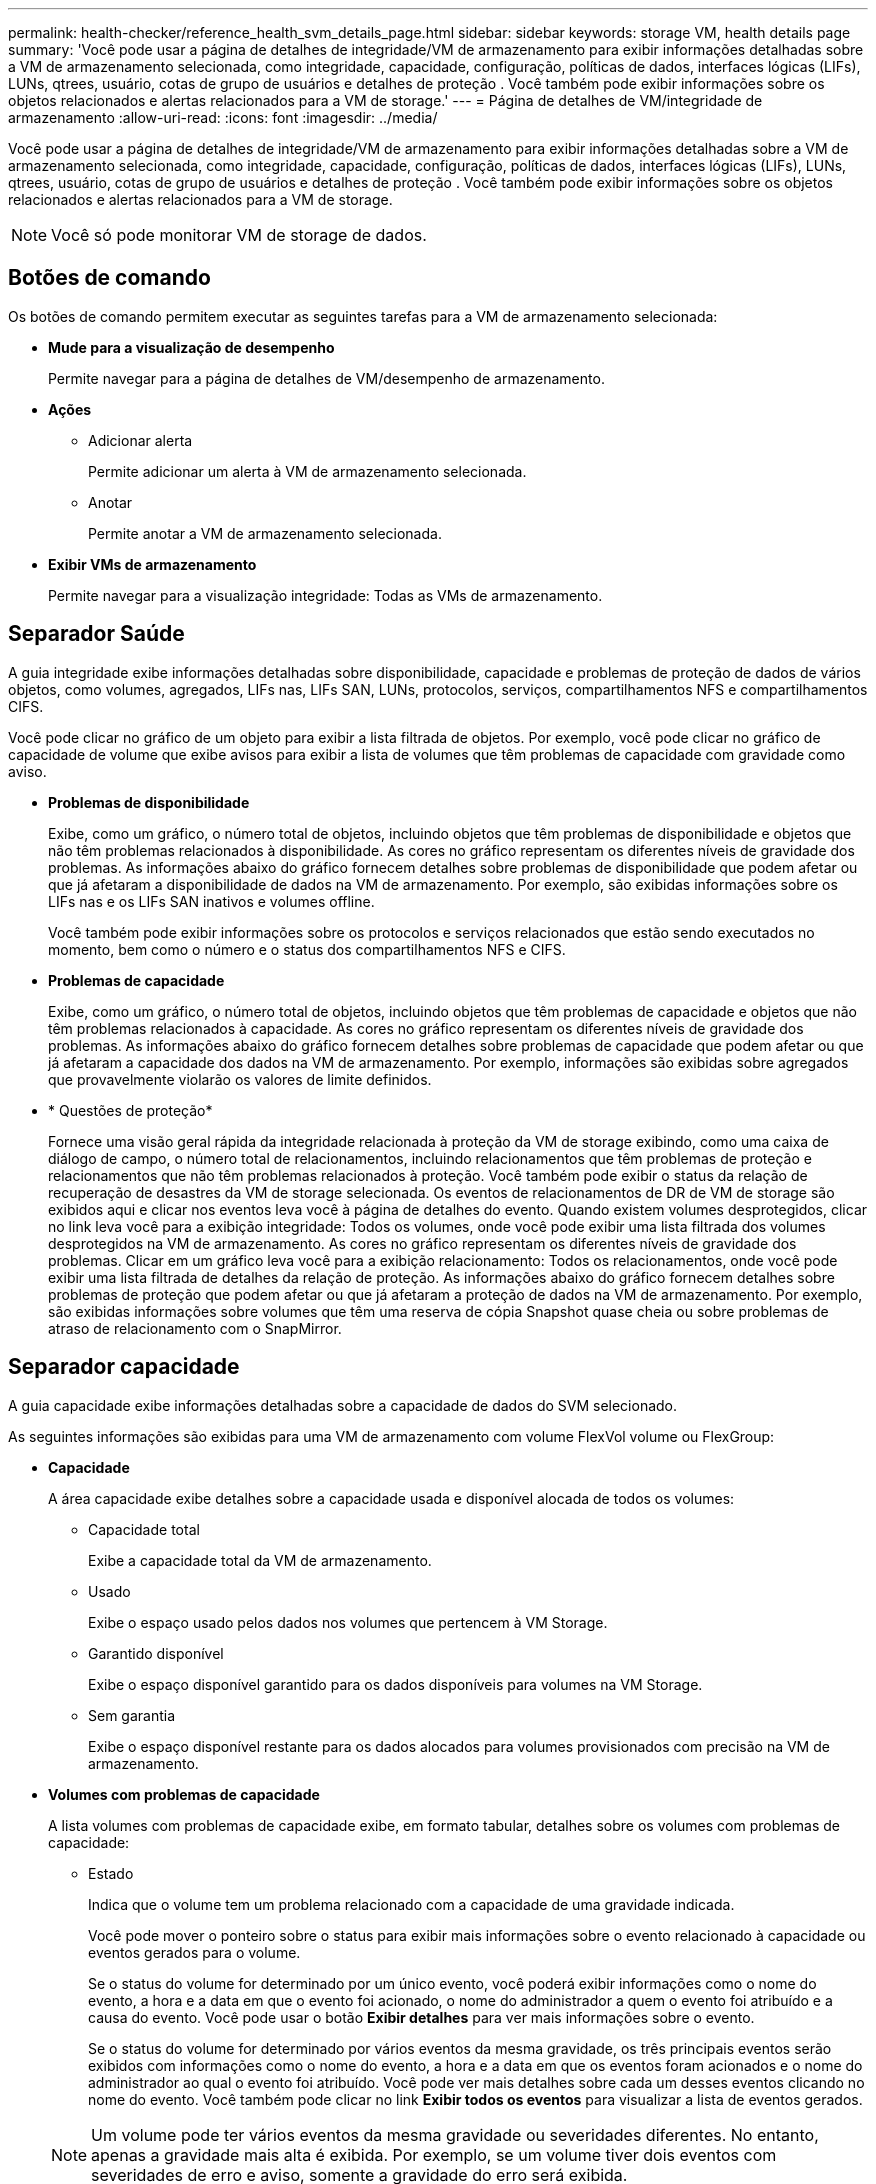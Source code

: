 ---
permalink: health-checker/reference_health_svm_details_page.html 
sidebar: sidebar 
keywords: storage VM, health details page 
summary: 'Você pode usar a página de detalhes de integridade/VM de armazenamento para exibir informações detalhadas sobre a VM de armazenamento selecionada, como integridade, capacidade, configuração, políticas de dados, interfaces lógicas (LIFs), LUNs, qtrees, usuário, cotas de grupo de usuários e detalhes de proteção . Você também pode exibir informações sobre os objetos relacionados e alertas relacionados para a VM de storage.' 
---
= Página de detalhes de VM/integridade de armazenamento
:allow-uri-read: 
:icons: font
:imagesdir: ../media/


[role="lead"]
Você pode usar a página de detalhes de integridade/VM de armazenamento para exibir informações detalhadas sobre a VM de armazenamento selecionada, como integridade, capacidade, configuração, políticas de dados, interfaces lógicas (LIFs), LUNs, qtrees, usuário, cotas de grupo de usuários e detalhes de proteção . Você também pode exibir informações sobre os objetos relacionados e alertas relacionados para a VM de storage.

[NOTE]
====
Você só pode monitorar VM de storage de dados.

====


== Botões de comando

Os botões de comando permitem executar as seguintes tarefas para a VM de armazenamento selecionada:

* *Mude para a visualização de desempenho*
+
Permite navegar para a página de detalhes de VM/desempenho de armazenamento.

* *Ações*
+
** Adicionar alerta
+
Permite adicionar um alerta à VM de armazenamento selecionada.

** Anotar
+
Permite anotar a VM de armazenamento selecionada.



* *Exibir VMs de armazenamento*
+
Permite navegar para a visualização integridade: Todas as VMs de armazenamento.





== Separador Saúde

A guia integridade exibe informações detalhadas sobre disponibilidade, capacidade e problemas de proteção de dados de vários objetos, como volumes, agregados, LIFs nas, LIFs SAN, LUNs, protocolos, serviços, compartilhamentos NFS e compartilhamentos CIFS.

Você pode clicar no gráfico de um objeto para exibir a lista filtrada de objetos. Por exemplo, você pode clicar no gráfico de capacidade de volume que exibe avisos para exibir a lista de volumes que têm problemas de capacidade com gravidade como aviso.

* *Problemas de disponibilidade*
+
Exibe, como um gráfico, o número total de objetos, incluindo objetos que têm problemas de disponibilidade e objetos que não têm problemas relacionados à disponibilidade. As cores no gráfico representam os diferentes níveis de gravidade dos problemas. As informações abaixo do gráfico fornecem detalhes sobre problemas de disponibilidade que podem afetar ou que já afetaram a disponibilidade de dados na VM de armazenamento. Por exemplo, são exibidas informações sobre os LIFs nas e os LIFs SAN inativos e volumes offline.

+
Você também pode exibir informações sobre os protocolos e serviços relacionados que estão sendo executados no momento, bem como o número e o status dos compartilhamentos NFS e CIFS.

* *Problemas de capacidade*
+
Exibe, como um gráfico, o número total de objetos, incluindo objetos que têm problemas de capacidade e objetos que não têm problemas relacionados à capacidade. As cores no gráfico representam os diferentes níveis de gravidade dos problemas. As informações abaixo do gráfico fornecem detalhes sobre problemas de capacidade que podem afetar ou que já afetaram a capacidade dos dados na VM de armazenamento. Por exemplo, informações são exibidas sobre agregados que provavelmente violarão os valores de limite definidos.

* * Questões de proteção*
+
Fornece uma visão geral rápida da integridade relacionada à proteção da VM de storage exibindo, como uma caixa de diálogo de campo, o número total de relacionamentos, incluindo relacionamentos que têm problemas de proteção e relacionamentos que não têm problemas relacionados à proteção. Você também pode exibir o status da relação de recuperação de desastres da VM de storage selecionada. Os eventos de relacionamentos de DR de VM de storage são exibidos aqui e clicar nos eventos leva você à página de detalhes do evento. Quando existem volumes desprotegidos, clicar no link leva você para a exibição integridade: Todos os volumes, onde você pode exibir uma lista filtrada dos volumes desprotegidos na VM de armazenamento. As cores no gráfico representam os diferentes níveis de gravidade dos problemas. Clicar em um gráfico leva você para a exibição relacionamento: Todos os relacionamentos, onde você pode exibir uma lista filtrada de detalhes da relação de proteção. As informações abaixo do gráfico fornecem detalhes sobre problemas de proteção que podem afetar ou que já afetaram a proteção de dados na VM de armazenamento. Por exemplo, são exibidas informações sobre volumes que têm uma reserva de cópia Snapshot quase cheia ou sobre problemas de atraso de relacionamento com o SnapMirror.





== Separador capacidade

A guia capacidade exibe informações detalhadas sobre a capacidade de dados do SVM selecionado.

As seguintes informações são exibidas para uma VM de armazenamento com volume FlexVol volume ou FlexGroup:

* *Capacidade*
+
A área capacidade exibe detalhes sobre a capacidade usada e disponível alocada de todos os volumes:

+
** Capacidade total
+
Exibe a capacidade total da VM de armazenamento.

** Usado
+
Exibe o espaço usado pelos dados nos volumes que pertencem à VM Storage.

** Garantido disponível
+
Exibe o espaço disponível garantido para os dados disponíveis para volumes na VM Storage.

** Sem garantia
+
Exibe o espaço disponível restante para os dados alocados para volumes provisionados com precisão na VM de armazenamento.



* *Volumes com problemas de capacidade*
+
A lista volumes com problemas de capacidade exibe, em formato tabular, detalhes sobre os volumes com problemas de capacidade:

+
** Estado
+
Indica que o volume tem um problema relacionado com a capacidade de uma gravidade indicada.

+
Você pode mover o ponteiro sobre o status para exibir mais informações sobre o evento relacionado à capacidade ou eventos gerados para o volume.

+
Se o status do volume for determinado por um único evento, você poderá exibir informações como o nome do evento, a hora e a data em que o evento foi acionado, o nome do administrador a quem o evento foi atribuído e a causa do evento. Você pode usar o botão *Exibir detalhes* para ver mais informações sobre o evento.

+
Se o status do volume for determinado por vários eventos da mesma gravidade, os três principais eventos serão exibidos com informações como o nome do evento, a hora e a data em que os eventos foram acionados e o nome do administrador ao qual o evento foi atribuído. Você pode ver mais detalhes sobre cada um desses eventos clicando no nome do evento. Você também pode clicar no link *Exibir todos os eventos* para visualizar a lista de eventos gerados.

+
[NOTE]
====
Um volume pode ter vários eventos da mesma gravidade ou severidades diferentes. No entanto, apenas a gravidade mais alta é exibida. Por exemplo, se um volume tiver dois eventos com severidades de erro e aviso, somente a gravidade do erro será exibida.

====
** Volume
+
Exibe o nome do volume.

** Capacidade de dados utilizada
+
Exibe, como um gráfico, informações sobre o uso da capacidade de volume (em porcentagem).

** Dias para cheio
+
Apresenta o número estimado de dias restantes antes de o volume atingir a capacidade total.

** Thin Provisioning
+
Indica se a garantia de espaço está definida para o volume selecionado. Os valores válidos são Sim e não

** Agregados
+
Para volumes FlexVol, exibe o nome do agregado que contém o volume. Para volumes FlexGroup, exibe o número de agregados que são usados no FlexGroup.







== Separador Configuration (Configuração)

A guia Configuração exibe detalhes de configuração sobre a VM de armazenamento selecionada, como o cluster, o volume raiz, o tipo de volumes que ela contém (volumes FlexVol), políticas e proteção criados na VM de armazenamento:

* *Visão geral*
+
** Cluster
+
Exibe o nome do cluster ao qual a VM de armazenamento pertence.

** Tipo de volume permitido
+
Exibe o tipo de volumes que podem ser criados na VM de armazenamento. O tipo pode ser FlexVol ou FlexVol/FlexGroup.

** Volume raiz
+
Exibe o nome do volume raiz da VM de armazenamento.

** Protocolos permitidos
+
Exibe o tipo de protocolos que podem ser configurados na VM de armazenamento. Indica também se um protocolo está para cima (image:../media/availability_up_um60.gif["Ícone para disponibilidade de LIF – para cima"]), para baixo ( )image:../media/availability_down_um60.gif["Ícone para disponibilidade de LIF – para baixo"] ou não está configurado (image:../media/disabled_um60.gif["Ícone para disponibilidade de LIF – desconhecido"]).



* * Interfaces de rede de dados*
+
** NAS
+
Exibe o número de interfaces nas associadas à VM de storage. Indica também se as interfaces estão para cima (image:../media/availability_up_um60.gif["Ícone para disponibilidade de LIF – para cima"] ) ou para baixo (image:../media/availability_down_um60.gif["Ícone para disponibilidade de LIF – para baixo"]).

** SAN
+
Exibe o número de interfaces SAN associadas à VM de storage. Indica também se as interfaces estão para cima (image:../media/availability_up_um60.gif["Ícone para disponibilidade de LIF – para cima"] ) ou para baixo (image:../media/availability_down_um60.gif["Ícone para disponibilidade de LIF – para baixo"]).

** FC-NVMe
+
Exibe o número de interfaces FC-NVMe associadas à VM de storage. Indica também se as interfaces estão para cima (image:../media/availability_up_um60.gif["Ícone para disponibilidade de LIF – para cima"] ) ou para baixo (image:../media/availability_down_um60.gif["Ícone para disponibilidade de LIF – para baixo"]).



* * Gestão de interfaces de rede*
+
** Disponibilidade
+
Exibe o número de interfaces de gerenciamento associadas à VM de storage. Indica também se as interfaces de gestão estão para cima (image:../media/availability_up_um60.gif["Ícone para disponibilidade de LIF – para cima"] ) ou para baixo (image:../media/availability_down_um60.gif["Ícone para disponibilidade de LIF – para baixo"]).



* *Políticas*
+
** Instantâneos
+
Exibe o nome da política Snapshot criada na VM Storage.

** Políticas de exportação
+
Exibe o nome da política de exportação se uma única política for criada ou exibe o número de políticas de exportação se várias políticas forem criadas.



* *Proteção*
+
** Storage VM DR
+
Exibe se a VM de storage selecionada está protegida, destino ou desprotegida e o nome do destino no qual a VM de storage está protegida. Se a VM de armazenamento selecionada for o destino, os detalhes da VM de armazenamento de origem serão exibidos. No caso de fan-out, este campo exibe o número total de VMs de armazenamento de destino nas quais a VM de armazenamento está protegida. O link contagem leva você à grade de relacionamento de VM de armazenamento filtrada na VM de armazenamento de origem.

** Volumes protegidos
+
Exibe o número de volumes protegidos na VM de armazenamento selecionada do total de volumes. Se você estiver exibindo uma VM de armazenamento de destino, o link número será para os volumes de destino da VM de armazenamento selecionada.

** Volumes não protegidos
+
Exibe o número de volumes desprotegidos na VM de storage selecionada.



* *Serviços*
+
** Tipo
+
Exibe o tipo de serviço configurado na VM de armazenamento. O tipo pode ser Domain Name System (DNS) ou Network Information Service (NIS).

** Estado
+
Exibe o estado do serviço, que pode ser para cima (image:../media/availability_up_um60.gif["Ícone para disponibilidade de LIF – para cima"] ), para baixo ( )image:../media/availability_down_um60.gif["Ícone para disponibilidade de LIF – para baixo"] ou não configurado (image:../media/disabled_um60.gif["Ícone para disponibilidade de LIF – desconhecido"]).

** Nome de domínio
+
Exibe os nomes de domínio totalmente qualificados (FQDNs) do servidor DNS para os serviços DNS ou servidor NIS para os serviços NIS. Quando o servidor NIS está ativado, o FQDN ativo do servidor NIS é exibido. Quando o servidor NIS está desativado, a lista de todos os FQDNs é exibida.

** Endereço IP
+
Exibe os endereços IP do servidor DNS ou NIS. Quando o servidor NIS está ativado, é apresentado o endereço IP ativo do servidor NIS. Quando o servidor NIS está desativado, é apresentada a lista de todos os endereços IP.







== Separador interfaces de rede

A guia interfaces de rede exibe detalhes sobre as interfaces de rede de dados (LIFs) criadas na VM de armazenamento selecionada:

* *Interface de rede*
+
Exibe o nome da interface criada na VM de armazenamento selecionada.

* *Status operacional*
+
Exibe o status operacional da interface, que pode ser para cima (image:../media/lif_status_up.gif["Ícone para o estado de LIF – para cima"] ), para baixo ( )image:../media/lif_status_down.gif["Ícone para o estado de LIF – para baixo"] ou desconhecido (image:../media/hastate_unknown.gif["Ícone para estado HA – desconhecido"]). O status operacional de uma interface é determinado pelo status de suas portas físicas.

* *Estado Administrativo*
+
Exibe o status administrativo da interface, que pode ser para cima (image:../media/lif_status_up.gif["Ícone para o estado de LIF – para cima"] ), para baixo ( )image:../media/lif_status_down.gif["Ícone para o estado de LIF – para baixo"] ou desconhecido (image:../media/hastate_unknown.gif["Ícone para estado HA – desconhecido"]). O status administrativo de uma interface é controlado pelo administrador de armazenamento para fazer alterações na configuração ou para fins de manutenção. O estado administrativo pode ser diferente do estado operacional. No entanto, se o status administrativo de uma interface estiver inativo, o status operacional será desativado por padrão.

* * Endereço IP / WWPN*
+
Exibe o endereço IP das interfaces Ethernet e o World Wide Port Name (WWPN) para FC LIFs.

* *Protocolos*
+
Exibe a lista de protocolos de dados especificados para a interface, como CIFS, NFS, iSCSI, FC/FCoE, FC-NVMe e FlexCache.

* *Função*
+
Exibe a função de interface. As funções podem ser dados ou Gerenciamento.

* *Porto de casa*
+
Exibe a porta física à qual a interface foi originalmente associada.

* *Porta atual*
+
Exibe a porta física à qual a interface está atualmente associada. Se a interface for migrada, a porta atual pode ser diferente da porta inicial.

* *Conjunto de portas*
+
Exibe o conjunto de portas para o qual a interface é mapeada.

* *Política de failover*
+
Exibe a política de failover configurada para a interface. Para interfaces NFS, CIFS e FlexCache, a política de failover padrão é Next Available. A política de failover não se aplica a interfaces FC e iSCSI.

* *Grupos de Roteamento*
+
Exibe o nome do grupo de roteamento. Você pode exibir mais informações sobre as rotas e o gateway de destino clicando no nome do grupo de roteamento.

+
Os grupos de roteamento não são compatíveis com o ONTAP 8,3 ou posterior e, portanto, uma coluna em branco é exibida para esses clusters.

* *Grupo de failover*
+
Exibe o nome do grupo de failover.





== Separador Qtrees

A guia Qtrees exibe detalhes sobre qtrees e suas cotas. Você pode clicar no botão *Editar limites* se quiser editar as configurações de limite de integridade para a capacidade de qtree para um ou mais qtrees.

Use o botão *Export* para criar um arquivo de valores separados por vírgulas (.csv) contendo os detalhes de todos os qtrees monitorados. Ao exportar para um arquivo CSV, você pode optar por criar um relatório qtrees para a VM de armazenamento atual, para todas as VMs de armazenamento no cluster atual ou para todas as VMs de armazenamento de todos os clusters no data center. Alguns campos qtrees adicionais aparecem no arquivo CSV exportado.

* *Status*
+
Exibe o status atual da qtree. O status pode ser crítico (image:../media/sev_critical_um60.png["Ícone para gravidade do evento – crítico"] ), erro (image:../media/sev_error_um60.png["Ícone de gravidade do evento – erro"] ), Aviso (image:../media/sev_warning_um60.png["Ícone de gravidade do evento – aviso"] ) ou normal (image:../media/sev_normal_um60.png["Ícone de gravidade do evento – normal"]).

+
Você pode mover o ponteiro sobre o ícone de status para exibir mais informações sobre o evento ou eventos gerados para a qtree.

+
Se o status da qtree for determinado por um único evento, você poderá exibir informações como o nome do evento, a hora e a data em que o evento foi acionado, o nome do administrador a quem o evento foi atribuído e a causa do evento. Você pode usar *Exibir detalhes* para ver mais informações sobre o evento.

+
Se o status da qtree for determinado por vários eventos da mesma gravidade, os três principais eventos serão exibidos com informações como o nome do evento, a hora e a data em que os eventos foram acionados e o nome do administrador ao qual o evento foi atribuído. Você pode ver mais detalhes sobre cada um desses eventos clicando no nome do evento. Você também pode usar *Exibir todos os eventos* para visualizar a lista de eventos gerados.

+
[NOTE]
====
Uma qtree pode ter vários eventos da mesma gravidade ou gravidades diferentes. No entanto, apenas a gravidade mais alta é exibida. Por exemplo, se uma qtree tiver dois eventos com severidades de erro e aviso, somente a gravidade do erro será exibida.

====
* *Qtree*
+
Exibe o nome da qtree.

* *Cluster*
+
Exibe o nome do cluster que contém a qtree. Aparece apenas no ficheiro CSV exportado.

* *Storage Virtual Machine*
+
Exibe o nome da máquina virtual de storage (SVM) que contém a qtree. Aparece apenas no ficheiro CSV exportado.

* *Volume*
+
Exibe o nome do volume que contém a qtree.

+
Pode mover o ponteiro sobre o nome do volume para ver mais informações sobre o volume.

* *Conjunto de cotas*
+
Indica se uma cota está ativada ou desativada na qtree.

* *Tipo de cota*
+
Especifica se a cota é para um usuário, grupo de usuários ou uma qtree. Aparece apenas no ficheiro CSV exportado.

* *Usuário ou Grupo*
+
Exibe o nome do usuário ou grupo de usuários. Haverá várias linhas para cada usuário e grupo de usuários. Quando o tipo de cota é qtree ou se a cota não estiver definida, a coluna estará vazia. Aparece apenas no ficheiro CSV exportado.

* *Disco usado %*
+
Exibe a porcentagem de espaço em disco usado. Se um limite de disco rígido for definido, esse valor será baseado no limite de disco rígido. Se a cota for definida sem um limite de disco rígido, o valor será baseado no espaço de dados do volume. Se a cota não estiver definida ou se as cotas estiverem desativadas no volume ao qual a qtree pertence, então ""não aplicável"" é exibido na página da grade e o campo está em branco nos dados de exportação CSV.

* *Limite rígido do disco*
+
Exibe a quantidade máxima de espaço em disco alocado para a qtree. O Unified Manager gera um evento crítico quando esse limite é atingido e nenhuma gravação de disco adicional é permitida. O valor é exibido como "ilimitado" para as seguintes condições: Se a cota for definida sem um limite de disco rígido, se a cota não for definida ou se as cotas estiverem desativadas no volume a que a qtree pertence.

* *Limite de software do disco*
+
Exibe a quantidade de espaço em disco alocado para a qtree antes que um evento de aviso seja gerado. O valor é exibido como "ilimitado" para as seguintes condições: Se a cota for definida sem um limite de software do disco, se a cota não for definida ou se as cotas estiverem desativadas no volume a que a qtree pertence. Por padrão, essa coluna está oculta.

* *Limite do disco*
+
Exibe o valor de limite definido no espaço em disco. O valor é exibido como "ilimitado" para as seguintes condições: Se a cota for definida sem um limite de limite de disco, se a cota não for definida ou se as cotas estiverem desativadas no volume a que a qtree pertence. Por padrão, essa coluna está oculta.

* *Ficheiros utilizados %*
+
Exibe a porcentagem de arquivos usados na qtree. Se o limite rígido do arquivo estiver definido, esse valor será baseado no limite rígido do arquivo. Nenhum valor será exibido se a cota for definida sem um limite rígido de arquivo. Se a cota não estiver definida ou se as cotas estiverem desativadas no volume ao qual a qtree pertence, então ""não aplicável"" é exibido na página da grade e o campo está em branco nos dados de exportação CSV.

* *Limite rígido do arquivo*
+
Exibe o limite rígido para o número de arquivos permitidos no qtrees. O valor é exibido como "ilimitado" para as seguintes condições: Se a cota for definida sem um limite rígido de arquivo, se a cota não for definida, ou se as cotas estiverem desativadas no volume a que a qtree pertence.

* *Limite de software de arquivo*
+
Apresenta o limite de software para o número de ficheiros permitidos no qtrees. O valor é exibido como "ilimitado" para as seguintes condições: Se a cota for definida sem um limite de arquivo, se a cota não for definida, ou se as cotas estiverem desativadas no volume a que a qtree pertence. Por padrão, essa coluna está oculta.





== Separador quotas de utilizador e grupo

Exibe detalhes sobre as cotas de usuário e grupo de usuários para a VM de armazenamento selecionada. Você pode exibir informações como o status da cota, nome do usuário ou grupo de usuários, limites físicos e físicos definidos nos discos e arquivos, quantidade de espaço em disco e número de arquivos usados e o valor de limite do disco. Você também pode alterar o endereço de e-mail associado a um usuário ou grupo de usuários.

* *Botão de comando Editar endereço de e-mail*
+
Abre a caixa de diálogo Editar endereço de e-mail, que exibe o endereço de e-mail atual do usuário ou grupo de usuários selecionado. Você pode modificar o endereço de e-mail. Se o campo **Editar endereço de e-mail** estiver em branco, a regra padrão será usada para gerar um endereço de e-mail para o usuário ou grupo de usuários selecionado.

+
Se mais de um usuário tiver a mesma cota, os nomes dos usuários serão exibidos como valores separados por vírgula. Além disso, a regra padrão não é usada para gerar o endereço de e-mail; portanto, você deve fornecer o endereço de e-mail necessário para que as notificações sejam enviadas.

* *Botão de comando Configurar regras de e-mail*
+
Permite criar ou modificar regras para gerar um endereço de e-mail para as cotas de usuário ou grupo de usuários configuradas na VM de armazenamento. Uma notificação é enviada para o endereço de e-mail especificado quando há uma violação de cota.

* *Status*
+
Exibe o status atual da cota. O estado pode ser crítico (image:../media/sev_critical_um60.png["Ícone para gravidade do evento – crítico"] ), Aviso (image:../media/sev_warning_um60.png["Ícone de gravidade do evento – aviso"] ) ou normal (image:../media/sev_normal_um60.png["Ícone de gravidade do evento – normal"]).

+
Você pode mover o ponteiro sobre o ícone de status para exibir mais informações sobre o evento ou eventos gerados para a cota.

+
Se o status da cota for determinado por um único evento, você poderá exibir informações como o nome do evento, a hora e a data em que o evento foi acionado, o nome do administrador a quem o evento foi atribuído e a causa do evento. Você pode usar *Exibir detalhes* para ver mais informações sobre o evento.

+
Se o status da cota for determinado por vários eventos da mesma gravidade, os três principais eventos serão exibidos com informações como o nome do evento, a hora e a data em que os eventos foram acionados e o nome do administrador ao qual o evento foi atribuído. Você pode ver mais detalhes sobre cada um desses eventos clicando no nome do evento. Você também pode usar *Exibir todos os eventos* para visualizar a lista de eventos gerados.

+
[NOTE]
====
Uma cota pode ter vários eventos da mesma gravidade ou severidades diferentes. No entanto, apenas a gravidade mais alta é exibida. Por exemplo, se uma cota tiver dois eventos com severidades de erro e aviso, somente a gravidade do erro será exibida.

====
* *Usuário ou Grupo*
+
Exibe o nome do usuário ou grupo de usuários. Se mais de um usuário tiver a mesma cota, os nomes dos usuários serão exibidos como valores separados por vírgula.

+
O valor é exibido como ""desconhecido"" quando o ONTAP não fornece um nome de usuário válido por causa de erros SecD.

* *Tipo*
+
Especifica se a cota é para um usuário ou um grupo de usuários.

* *Volume ou Qtree*
+
Exibe o nome do volume ou qtree em que a cota de usuário ou grupo de usuários é especificada.

+
Você pode mover o ponteiro sobre o nome do volume ou qtree para ver mais informações sobre o volume ou qtree.

* *Disco usado %*
+
Exibe a porcentagem de espaço em disco usado. O valor é exibido como ""não aplicável"" se a cota for definida sem um limite de disco rígido.

* *Limite rígido do disco*
+
Exibe a quantidade máxima de espaço em disco alocado para a cota. O Unified Manager gera um evento crítico quando esse limite é atingido e nenhuma gravação de disco adicional é permitida. O valor é exibido como "ilimitado" se a cota for definida sem um limite rígido do disco.

* *Limite de software do disco*
+
Exibe a quantidade de espaço em disco alocado para a cota antes que um evento de aviso seja gerado. O valor é exibido como "ilimitado" se a cota for definida sem um limite de software do disco. Por padrão, essa coluna está oculta.

* *Limite do disco*
+
Exibe o valor de limite definido no espaço em disco. O valor é exibido como "ilimitado" se a cota for definida sem um limite de limite de disco. Por padrão, essa coluna está oculta.

* *Ficheiros utilizados %*
+
Exibe a porcentagem de arquivos usados na qtree. O valor é exibido como ""não aplicável"" se a cota for definida sem um limite rígido de arquivo.

* *Limite rígido do arquivo*
+
Exibe o limite rígido para o número de arquivos permitidos na cota. O valor é exibido como "ilimitado" se a cota for definida sem um limite rígido de arquivo.

* *Limite de software de arquivo*
+
Exibe o limite de software para o número de arquivos permitidos na cota. O valor é exibido como "ilimitado" se a cota for definida sem um limite de software de arquivo. Por padrão, essa coluna está oculta.

* *Endereço de e-mail*
+
Exibe o endereço de e-mail do usuário ou grupo de usuários para o qual as notificações são enviadas quando há uma violação nas cotas.





== Guia compartilhamentos NFS

A guia compartilhamentos NFS exibe informações sobre compartilhamentos NFS, como seu status, o caminho associado ao volume (volumes FlexGroup ou volumes FlexVol), os níveis de acesso dos clientes aos compartilhamentos NFS e a política de exportação definida para os volumes exportados. Os compartilhamentos NFS não serão exibidos nas seguintes condições: Se o volume não estiver montado ou se os protocolos associados à política de exportação do volume não contiverem compartilhamentos NFS.

* *Status*
+
Exibe o status atual dos compartilhamentos NFS. O status pode ser erro (image:../media/sev_error_um60.png["Ícone de gravidade do evento – erro"] ) ou normal (image:../media/sev_normal_um60.png["Ícone de gravidade do evento – normal"]).

* *Caminho de junção*
+
Apresenta o caminho para o qual o volume está montado. Se uma política explícita de exportações de NFS for aplicada a uma qtree, a coluna exibirá o caminho do volume pelo qual a qtree pode ser acessada.

* *Caminho de junção ativo*
+
Indica se o caminho para aceder ao volume montado está ativo ou inativo.

* *Volume ou Qtree*
+
Exibe o nome do volume ou qtree ao qual a política de exportação NFS é aplicada. Se uma política de exportação NFS for aplicada a uma qtree no volume, a coluna exibirá os nomes do volume e da qtree.

+
Você pode clicar no link para ver detalhes sobre o objeto na respetiva página de detalhes. Se o objeto for uma qtree, os links serão exibidos tanto para a qtree quanto para o volume.

* *Estado do volume*
+
Exibe o estado do volume que está sendo exportado. O estado pode ser Offline, Online, restrito ou Misto.

+
** Offline
+
O acesso de leitura ou gravação ao volume não é permitido.

** Online
+
O acesso de leitura e gravação ao volume é permitido.

** Restrito
+
Operações limitadas, como reconstrução de paridade, são permitidas, mas o acesso aos dados não é permitido.

** Misto
+
Os constituintes de um volume FlexGroup não estão todos no mesmo estado.



* *Estilo de segurança*
+
Exibe a permissão de acesso para os volumes exportados. O estilo de segurança pode ser UNIX, Unified, NTFS ou Misto.

+
** UNIX (clientes NFS)
+
Arquivos e diretórios no volume têm permissões UNIX.

** Unificado
+
Os arquivos e diretórios no volume têm um estilo de segurança unificado.

** NTFS (clientes CIFS)
+
Os arquivos e diretórios no volume têm permissões do Windows NTFS.

** Misto
+
Arquivos e diretórios no volume podem ter permissões UNIX ou permissões Windows NTFS.



* *Permissão UNIX*
+
Exibe os bits de permissão UNIX em um formato de cadeia de carateres octal, que é definido para os volumes que são exportados. É semelhante aos bits de permissão do estilo UNIX.

* *Política de exportação*
+
Exibe as regras que definem a permissão de acesso para volumes exportados. Você pode clicar no link para exibir detalhes sobre as regras associadas à política de exportação, como os protocolos de autenticação e a permissão de acesso.





== Guia compartilhamentos SMB

Exibe informações sobre os compartilhamentos SMB na VM de storage selecionada. Você pode exibir informações como o status do compartilhamento SMB, nome do compartilhamento, caminho associado à VM de storage, o status do caminho de junção do compartilhamento, contendo objeto, estado do volume contendo, dados de segurança do compartilhamento e políticas de exportação definidas para o compartilhamento. Você também pode determinar se existe um caminho NFS equivalente para o compartilhamento SMB.

[NOTE]
====
Compartilhamentos em pastas não são exibidos na guia compartilhamentos SMB.

====
* *Botão de comando View User Mapping*
+
Inicia a caixa de diálogo Mapeamento de usuários.

+
Você pode exibir os detalhes do mapeamento de usuários para a VM de armazenamento.

* *Mostrar botão de comando ACL*
+
Inicia a caixa de diálogo Controle de Acesso para o compartilhamento.

+
Você pode exibir os detalhes do usuário e da permissão para o compartilhamento selecionado.

* *Status*
+
Apresenta o estado atual da partilha. O status pode ser normal (image:../media/sev_normal_um60.png["Ícone de gravidade do evento – normal"] ) ou erro (image:../media/sev_error_um60.png["Ícone de gravidade do evento – erro"]).

* *Nome da partilha*
+
Exibe o nome do compartilhamento SMB.

* *Caminho*
+
Apresenta o caminho de junção no qual a partilha é criada.

* *Caminho de junção ativo*
+
Exibe se o caminho para acessar o compartilhamento está ativo ou inativo.

* *Contendo Objeto*
+
Exibe o nome do objeto que contém ao qual o compartilhamento pertence. O objeto que contém pode ser um volume ou uma qtree.

+
Ao clicar no link, você pode visualizar detalhes sobre o objeto que contém na respetiva página Detalhes. Se o objeto que contém for uma qtree, os links serão exibidos para qtree e volume.

* *Estado do volume*
+
Exibe o estado do volume que está sendo exportado. O estado pode ser Offline, Online, restrito ou Misto.

+
** Offline
+
O acesso de leitura ou gravação ao volume não é permitido.

** Online
+
O acesso de leitura e gravação ao volume é permitido.

** Restrito
+
Operações limitadas, como reconstrução de paridade, são permitidas, mas o acesso aos dados não é permitido.

** Misto
+
Os constituintes de um volume FlexGroup não estão todos no mesmo estado.



* *Segurança*
+
Exibe a permissão de acesso para os volumes exportados. O estilo de segurança pode ser UNIX, Unified, NTFS ou Misto.

+
** UNIX (clientes NFS)
+
Arquivos e diretórios no volume têm permissões UNIX.

** Unificado
+
Os arquivos e diretórios no volume têm um estilo de segurança unificado.

** NTFS (clientes CIFS)
+
Os arquivos e diretórios no volume têm permissões do Windows NTFS.

** Misto
+
Arquivos e diretórios no volume podem ter permissões UNIX ou permissões Windows NTFS.



* *Política de exportação*
+
Exibe o nome da política de exportação aplicável ao compartilhamento. Se uma política de exportação não for especificada para a VM de armazenamento, o valor será exibido como não ativado.

+
Você pode clicar no link para exibir detalhes sobre as regras associadas à política de exportação, como protocolos de acesso e permissões. O link será desativado se a política de exportação estiver desativada para a VM de armazenamento selecionada.

* *Equivalente NFS*
+
Especifica se existe um equivalente NFS para o compartilhamento.





== Guia San

Exibe detalhes sobre LUNs, grupos de iniciadores e iniciadores para a VM de armazenamento selecionada. Por predefinição, é apresentada a vista LUNs. Você pode exibir detalhes sobre os grupos de iniciadores na guia grupos de iniciadores e detalhes sobre iniciadores na guia iniciadores.

* *Separador LUNs*
+
Exibe detalhes sobre os LUNs que pertencem à VM de armazenamento selecionada. Pode visualizar informações como o nome do LUN, o estado do LUN (online ou offline), o nome do sistema de ficheiros (volume ou qtree) que contém o LUN, o tipo de sistema operativo anfitrião, a capacidade total de dados e o número de série do LUN. A coluna desempenho de LUN fornece um link para a página de detalhes de LUN/desempenho.

+
Você também pode exibir informações se o provisionamento de thin está habilitado no LUN e se o LUN é mapeado para um grupo de iniciadores. Se for mapeado para um iniciador, você poderá exibir os grupos de iniciadores e iniciadores que são mapeados para o LUN selecionado.

* *Separador grupos de iniciadores*
+
Exibe detalhes sobre os grupos de iniciadores. Você pode exibir detalhes como o nome do grupo de iniciadores, o estado de acesso, o tipo de sistema operacional do host que é usado por todos os iniciadores do grupo e o protocolo suportado. Quando você clica no link na coluna Estado de acesso, você pode exibir o estado de acesso atual do grupo de iniciadores.

+
** *Normal*
+
O grupo de iniciadores está conetado a vários caminhos de acesso.

** *Caminho único*
+
O grupo de iniciadores está conetado a um único caminho de acesso.

** *Sem caminhos*
+
Não existe um caminho de acesso ligado ao grupo de iniciadores.



+
Você pode ver se os grupos de iniciadores são mapeados para todas as interfaces ou interfaces específicas por meio de um conjunto de portas. Quando você clica no link contagem na coluna interfaces mapeadas, todas as interfaces são exibidas ou interfaces específicas para um conjunto de portas são exibidas. As interfaces que são mapeadas através do portal de destino não são exibidas. É apresentado o número total de iniciadores e LUNs mapeados para um grupo de iniciadores.

+
Você também pode exibir os LUNs e iniciadores que são mapeados para o grupo de iniciadores selecionado.

* *Separador iniciadores*
+
Exibe o nome e o tipo do iniciador e o número total de grupos de iniciadores mapeados para este iniciador para a VM de armazenamento selecionada.

+
Também é possível exibir os LUNs e grupos de iniciadores mapeados para o grupo de iniciadores selecionado.





== Painel Anotações relacionadas

O painel Anotações relacionadas permite visualizar os detalhes da anotação associados à VM de armazenamento selecionada. Os detalhes incluem o nome da anotação e os valores da anotação que são aplicados à VM de armazenamento. Também pode remover anotações manuais do painel Anotações relacionadas.



== Painel dispositivos relacionados

O painel dispositivos relacionados permite visualizar o cluster, agregados e volumes relacionados à VM de storage:

* *Cluster*
+
Exibe o status de integridade do cluster ao qual a VM de armazenamento pertence.

* *Agregados*
+
Exibe o número de agregados que pertencem à VM de storage selecionada. O estado de saúde dos agregados também é exibido, com base no nível de gravidade mais alto. Por exemplo, se uma VM de armazenamento contiver dez agregados, cinco dos quais exibem o status de aviso e os cinco restantes exibem o status crítico, então o status exibido é crítico.

* *Agregados atribuídos*
+
Exibe o número de agregados atribuídos a uma VM de storage. O estado de saúde dos agregados também é exibido, com base no nível de gravidade mais alto.

* *Volumes*
+
Exibe o número e a capacidade dos volumes que pertencem à VM de armazenamento selecionada. O estado de funcionamento dos volumes também é apresentado, com base no nível de gravidade mais elevado. Quando há volumes FlexGroup na VM de armazenamento, a contagem também inclui FlexGroups; ela não inclui componentes FlexGroup.





== Painel grupos relacionados

O painel grupos relacionados permite exibir a lista de grupos associados à VM de armazenamento selecionada.



== Painel Alertas relacionados

O painel Alertas relacionados permite exibir a lista de alertas criados para a VM de storage selecionada. Você também pode adicionar um alerta clicando no link *Adicionar alerta* ou editar um alerta existente clicando no nome do alerta.

